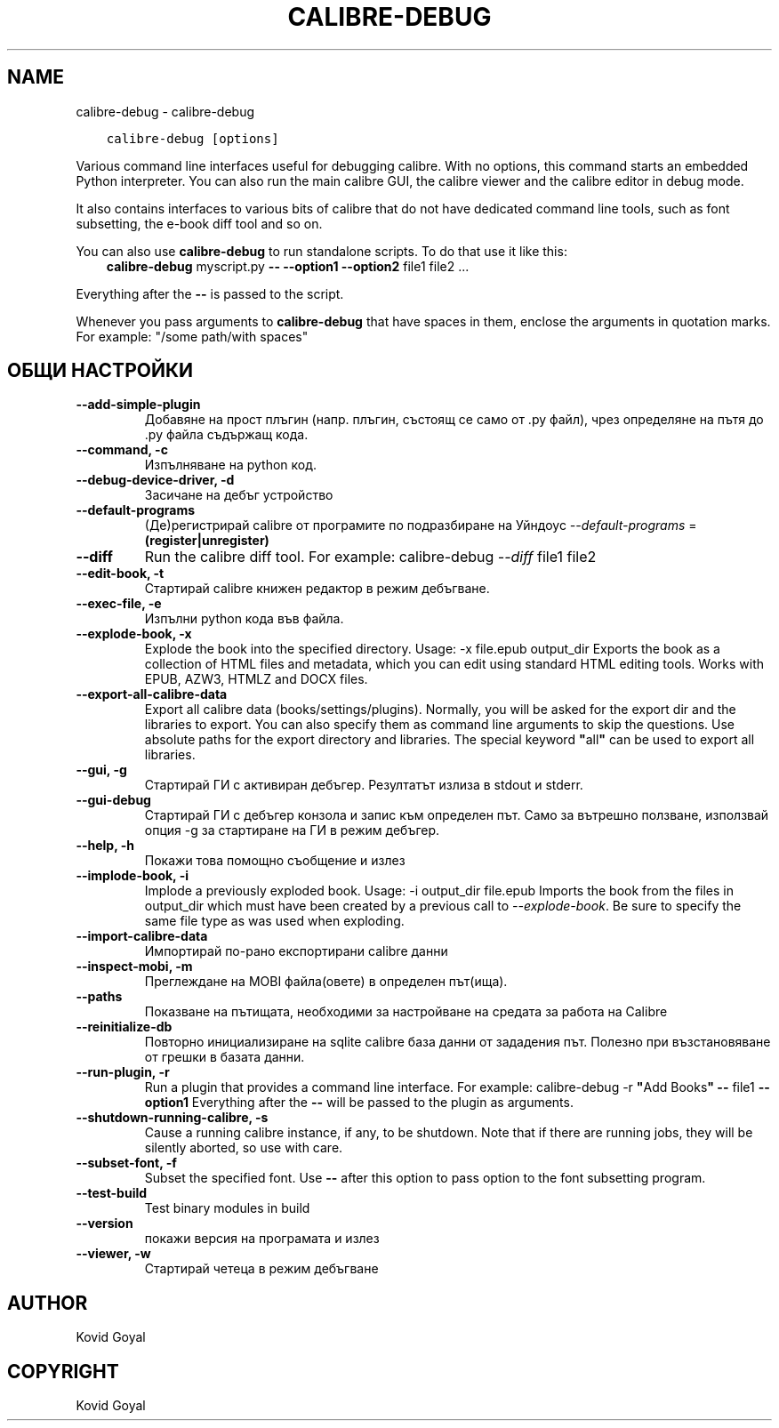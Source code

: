 .\" Man page generated from reStructuredText.
.
.TH "CALIBRE-DEBUG" "1" "октомври 18, 2019" "4.2.0" "calibre"
.SH NAME
calibre-debug \- calibre-debug
.
.nr rst2man-indent-level 0
.
.de1 rstReportMargin
\\$1 \\n[an-margin]
level \\n[rst2man-indent-level]
level margin: \\n[rst2man-indent\\n[rst2man-indent-level]]
-
\\n[rst2man-indent0]
\\n[rst2man-indent1]
\\n[rst2man-indent2]
..
.de1 INDENT
.\" .rstReportMargin pre:
. RS \\$1
. nr rst2man-indent\\n[rst2man-indent-level] \\n[an-margin]
. nr rst2man-indent-level +1
.\" .rstReportMargin post:
..
.de UNINDENT
. RE
.\" indent \\n[an-margin]
.\" old: \\n[rst2man-indent\\n[rst2man-indent-level]]
.nr rst2man-indent-level -1
.\" new: \\n[rst2man-indent\\n[rst2man-indent-level]]
.in \\n[rst2man-indent\\n[rst2man-indent-level]]u
..
.INDENT 0.0
.INDENT 3.5
.sp
.nf
.ft C
calibre\-debug [options]
.ft P
.fi
.UNINDENT
.UNINDENT
.sp
Various command line interfaces useful for debugging calibre. With no options,
this command starts an embedded Python interpreter. You can also run the main
calibre GUI, the calibre viewer and the calibre editor in debug mode.
.sp
It also contains interfaces to various bits of calibre that do not have
dedicated command line tools, such as font subsetting, the e\-book diff tool and so
on.
.sp
You can also use \fBcalibre\-debug\fP to run standalone scripts. To do that use it like this:
.INDENT 0.0
.INDENT 3.5
\fBcalibre\-debug\fP myscript.py \fB\-\-\fP \fB\-\-option1\fP \fB\-\-option2\fP file1 file2 ...
.UNINDENT
.UNINDENT
.sp
Everything after the \fB\-\-\fP is passed to the script.
.sp
Whenever you pass arguments to \fBcalibre\-debug\fP that have spaces in them, enclose the arguments in quotation marks. For example: "/some path/with spaces"
.SH ОБЩИ НАСТРОЙКИ
.INDENT 0.0
.TP
.B \-\-add\-simple\-plugin
Добавяне на прост плъгин (напр. плъгин, състоящ се само от .py файл), чрез определяне на пътя до .py файла съдържащ кода.
.UNINDENT
.INDENT 0.0
.TP
.B \-\-command, \-c
Изпълняване на python код.
.UNINDENT
.INDENT 0.0
.TP
.B \-\-debug\-device\-driver, \-d
Засичане на дебъг устройство
.UNINDENT
.INDENT 0.0
.TP
.B \-\-default\-programs
(Де)регистрирай calibre от програмите по подразбиране на Уйндоус \fI\%\-\-default\-programs\fP = \fB(register|unregister)\fP
.UNINDENT
.INDENT 0.0
.TP
.B \-\-diff
Run the calibre diff tool. For example: calibre\-debug \fI\%\-\-diff\fP file1 file2
.UNINDENT
.INDENT 0.0
.TP
.B \-\-edit\-book, \-t
Стартирай calibre книжен редактор в режим дебъгване.
.UNINDENT
.INDENT 0.0
.TP
.B \-\-exec\-file, \-e
Изпълни python кода във файла.
.UNINDENT
.INDENT 0.0
.TP
.B \-\-explode\-book, \-x
Explode the book into the specified directory. Usage: \-x file.epub output_dir Exports the book as a collection of HTML files and metadata, which you can edit using standard HTML editing tools. Works with EPUB, AZW3, HTMLZ and DOCX files.
.UNINDENT
.INDENT 0.0
.TP
.B \-\-export\-all\-calibre\-data
Export all calibre data (books/settings/plugins). Normally, you will be asked for the export dir and the libraries to export. You can also specify them as command line arguments to skip the questions. Use absolute paths for the export directory and libraries. The special keyword \fB"\fPall\fB"\fP can be used to export all libraries.
.UNINDENT
.INDENT 0.0
.TP
.B \-\-gui, \-g
Стартирай ГИ с активиран дебъгер. Резултатът излиза в stdout и stderr.
.UNINDENT
.INDENT 0.0
.TP
.B \-\-gui\-debug
Стартирай ГИ с дебъгер конзола и запис към определен път. Само за вътрешно ползване, използвай опция \-g за стартиране на ГИ в режим дебъгер.
.UNINDENT
.INDENT 0.0
.TP
.B \-\-help, \-h
Покажи това помощно съобщение и излез
.UNINDENT
.INDENT 0.0
.TP
.B \-\-implode\-book, \-i
Implode a previously exploded book. Usage: \-i output_dir file.epub Imports the book from the files in output_dir which must have been created by a previous call to \fI\%\-\-explode\-book\fP\&. Be sure to specify the same file type as was used when exploding.
.UNINDENT
.INDENT 0.0
.TP
.B \-\-import\-calibre\-data
Импортирай по\-рано експортирани calibre данни
.UNINDENT
.INDENT 0.0
.TP
.B \-\-inspect\-mobi, \-m
Преглеждане на MOBI файла(овете) в определен път(ища).
.UNINDENT
.INDENT 0.0
.TP
.B \-\-paths
Показване на пътищата, необходими за настройване на средата за работа на Calibre
.UNINDENT
.INDENT 0.0
.TP
.B \-\-reinitialize\-db
Повторно инициализиране на sqlite calibre база данни от зададения път. Полезно при възстановяване от грешки в базата данни.
.UNINDENT
.INDENT 0.0
.TP
.B \-\-run\-plugin, \-r
Run a plugin that provides a command line interface. For example: calibre\-debug \-r \fB"\fPAdd Books\fB"\fP \fB\-\-\fP file1 \fB\-\-option1\fP Everything after the \fB\-\-\fP will be passed to the plugin as arguments.
.UNINDENT
.INDENT 0.0
.TP
.B \-\-shutdown\-running\-calibre, \-s
Cause a running calibre instance, if any, to be shutdown. Note that if there are running jobs, they will be silently aborted, so use with care.
.UNINDENT
.INDENT 0.0
.TP
.B \-\-subset\-font, \-f
Subset the specified font. Use \fB\-\-\fP after this option to pass option to the font subsetting program.
.UNINDENT
.INDENT 0.0
.TP
.B \-\-test\-build
Test binary modules in build
.UNINDENT
.INDENT 0.0
.TP
.B \-\-version
покажи версия на програмата и излез
.UNINDENT
.INDENT 0.0
.TP
.B \-\-viewer, \-w
Стартирай четеца в режим дебъгване
.UNINDENT
.SH AUTHOR
Kovid Goyal
.SH COPYRIGHT
Kovid Goyal
.\" Generated by docutils manpage writer.
.
